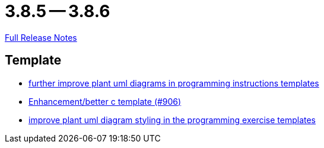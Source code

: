 = 3.8.5 -- 3.8.6

link:https://github.com/ls1intum/Artemis/releases/tag/3.8.6[Full Release Notes]

== Template

* link:https://www.github.com/ls1intum/Artemis/commit/3e271951e1c05c43a0ab339ad5df4e9fc89c36bc[further improve plant uml diagrams in programming instructions templates]
* link:https://www.github.com/ls1intum/Artemis/commit/5c67fb77f42eddd6e00bf77c51229b05c597b84b[Enhancement/better c template (#906)]
* link:https://www.github.com/ls1intum/Artemis/commit/58b777f832da84facaa338f7dc1d2c15093b64a1[improve plant uml diagram styling in the programming exercise templates]


